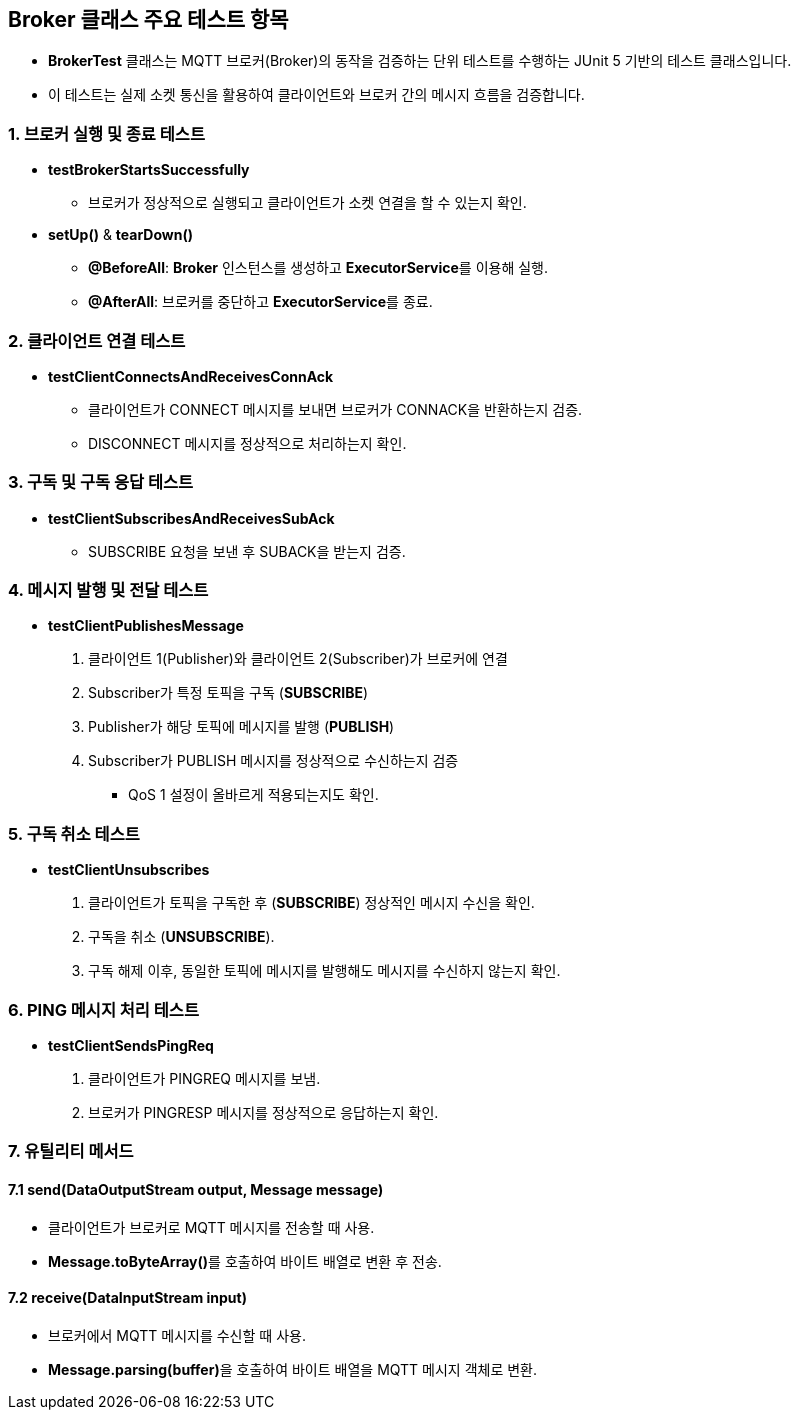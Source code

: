 == Broker 클래스 주요 테스트 항목

* **BrokerTest** 클래스는 MQTT 브로커(Broker)의 동작을 검증하는 단위 테스트를 수행하는 JUnit 5 기반의 테스트 클래스입니다.
* 이 테스트는 실제 소켓 통신을 활용하여 클라이언트와 브로커 간의 메시지 흐름을 검증합니다.

=== 1. 브로커 실행 및 종료 테스트
* **testBrokerStartsSuccessfully**
** 브로커가 정상적으로 실행되고 클라이언트가 소켓 연결을 할 수 있는지 확인.

* **setUp()** & **tearDown()**
** **@BeforeAll**: **Broker** 인스턴스를 생성하고 **ExecutorService**를 이용해 실행.
** **@AfterAll**: 브로커를 중단하고 **ExecutorService**를 종료.

=== 2. 클라이언트 연결 테스트
* **testClientConnectsAndReceivesConnAck**
** 클라이언트가 CONNECT 메시지를 보내면 브로커가 CONNACK을 반환하는지 검증.
** DISCONNECT 메시지를 정상적으로 처리하는지 확인.

=== 3. 구독 및 구독 응답 테스트
* **testClientSubscribesAndReceivesSubAck**
** SUBSCRIBE 요청을 보낸 후 SUBACK을 받는지 검증.

=== 4. 메시지 발행 및 전달 테스트
* **testClientPublishesMessage**
1. 클라이언트 1(Publisher)와 클라이언트 2(Subscriber)가 브로커에 연결
2. Subscriber가 특정 토픽을 구독 (**SUBSCRIBE**)
3. Publisher가 해당 토픽에 메시지를 발행 (**PUBLISH**)
4. Subscriber가 PUBLISH 메시지를 정상적으로 수신하는지 검증

** QoS 1 설정이 올바르게 적용되는지도 확인.



=== 5. 구독 취소 테스트
* **testClientUnsubscribes**
1. 클라이언트가 토픽을 구독한 후 (**SUBSCRIBE**) 정상적인 메시지 수신을 확인.
2. 구독을 취소 (**UNSUBSCRIBE**).
3. 구독 해제 이후, 동일한 토픽에 메시지를 발행해도 메시지를 수신하지 않는지 확인.

=== 6. PING 메시지 처리 테스트
* **testClientSendsPingReq**
1. 클라이언트가 PINGREQ 메시지를 보냄.
2. 브로커가 PINGRESP 메시지를 정상적으로 응답하는지 확인.


=== 7. 유틸리티 메서드
==== 7.1 **send(DataOutputStream output, Message message)**
* 클라이언트가 브로커로 MQTT 메시지를 전송할 때 사용.
* **Message.toByteArray()**를 호출하여 바이트 배열로 변환 후 전송.

==== 7.2 **receive(DataInputStream input)**
* 브로커에서 MQTT 메시지를 수신할 때 사용.
* **Message.parsing(buffer)**을 호출하여 바이트 배열을 MQTT 메시지 객체로 변환.

